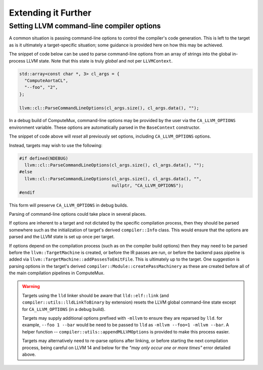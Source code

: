 Extending it Further
====================

Setting LLVM command-line compiler options
------------------------------------------

A common situation is passing command-line options to control the compiler's
code generation. This is left to the target as is it ultimately a
target-specific situation; some guidance is provided here on how this may be
achieved.

The snippet of code below can be used to parse command-line options from an
array of strings into the global in-process LLVM state. Note that this state is
truly *global* and not per ``LLVMContext``.

.. code:: cpp

  std::array<const char *, 3> cl_args = {
    "ComputeAortaCL",
    "--foo", "2",
  };

  llvm::cl::ParseCommandLineOptions(cl_args.size(), cl_args.data(), "");

In a debug build of ComputeMux, command-line options may be provided by the
user via the ``CA_LLVM_OPTIONS`` environment variable. These options are
automatically parsed in the ``BaseContext`` constructor.

The snippet of code above will *reset* all previously set options, including
``CA_LLVM_OPTIONS`` options.

Instead, targets may wish to use the following:

.. code:: cpp

  #if defined(NDEBUG)
    llvm::cl::ParseCommandLineOptions(cl_args.size(), cl_args.data(), "");
  #else
    llvm::cl::ParseCommandLineOptions(cl_args.size(), cl_args.data(), "",
                                      nullptr, "CA_LLVM_OPTIONS");
  #endif

This form will preserve ``CA_LLVM_OPTIONS`` in debug builds.

Parsing of command-line options could take place in several places.

If options are inherent to a target and not dictated by the specific compilation
process, then they should be parsed somewhere such as the initialization of
target's derived ``compiler::Info`` class. This would ensure that the options
are parsed and the LLVM state is set up once per target.

If options depend on the compilation process (such as on the compiler build
options) then they may need to be parsed before the ``llvm::TargetMachine`` is
created, or before the IR passes are run, or before the backend pass pipeline
is added via ``llvm::TargetMachine::addPassesToEmitFile``. This is ultimately
up to the target. One suggestion is parsing options in the target's derived
``compiler::Module::createPassMachinery`` as these are created before all of
the main compilation pipelines in ComputeMux.

.. warning::

  Targets using the ``lld`` linker should be aware that ``lld::elf::link`` (and
  ``compiler::utils::lldLinkToBinary`` by extension) resets the LLVM global
  command-line state except for ``CA_LLVM_OPTIONS`` (in a debug build).

  Targets may supply additional options prefixed with ``-mllvm`` to ensure they
  are reparsed by ``lld``. for example, ``--foo 1 --bar`` would be need to be
  passed to ``lld`` as ``-mllvm --foo=1 -mllvm --bar``. A helper function --
  ``compiler::utils::appendMLLVMOptions`` is provided to make this process
  easier.

  Targets may alternatively need to re-parse options after linking, or before
  starting the next compilation process, being careful on LLVM 14 and below for
  the `"may only occur one or more times"` error detailed above.
